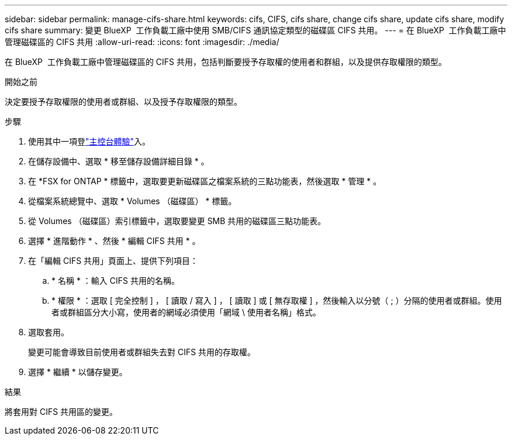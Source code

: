 ---
sidebar: sidebar 
permalink: manage-cifs-share.html 
keywords: cifs, CIFS, cifs share, change cifs share, update cifs share, modify cifs share 
summary: 變更 BlueXP  工作負載工廠中使用 SMB/CIFS 通訊協定類型的磁碟區 CIFS 共用。 
---
= 在 BlueXP  工作負載工廠中管理磁碟區的 CIFS 共用
:allow-uri-read: 
:icons: font
:imagesdir: ./media/


[role="lead"]
在 BlueXP  工作負載工廠中管理磁碟區的 CIFS 共用，包括判斷要授予存取權的使用者和群組，以及提供存取權限的類型。

.開始之前
決定要授予存取權限的使用者或群組、以及授予存取權限的類型。

.步驟
. 使用其中一項登link:https://docs.netapp.com/us-en/workload-setup-admin/console-experiences.html["主控台體驗"^]入。
. 在儲存設備中、選取 * 移至儲存設備詳細目錄 * 。
. 在 *FSX for ONTAP * 標籤中，選取要更新磁碟區之檔案系統的三點功能表，然後選取 * 管理 * 。
. 從檔案系統總覽中、選取 * Volumes （磁碟區） * 標籤。
. 從 Volumes （磁碟區）索引標籤中，選取要變更 SMB 共用的磁碟區三點功能表。
. 選擇 * 進階動作 * 、然後 * 編輯 CIFS 共用 * 。
. 在「編輯 CIFS 共用」頁面上、提供下列項目：
+
.. * 名稱 * ：輸入 CIFS 共用的名稱。
.. * 權限 * ：選取 [ 完全控制 ] ， [ 讀取 / 寫入 ] ， [ 讀取 ] 或 [ 無存取權 ] ，然後輸入以分號（ ; ）分隔的使用者或群組。使用者或群組區分大小寫，使用者的網域必須使用「網域 \ 使用者名稱」格式。


. 選取套用。
+
變更可能會導致目前使用者或群組失去對 CIFS 共用的存取權。

. 選擇 * 繼續 * 以儲存變更。


.結果
將套用對 CIFS 共用區的變更。
